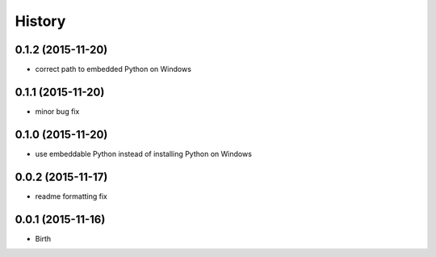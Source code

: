 
History
-------


0.1.2 (2015-11-20)
++++++++++++++++++

- correct path to embedded Python on Windows


0.1.1 (2015-11-20)
++++++++++++++++++

- minor bug fix


0.1.0 (2015-11-20)
++++++++++++++++++

- use embeddable Python instead of installing Python on Windows


0.0.2 (2015-11-17)
++++++++++++++++++

- readme formatting fix



0.0.1 (2015-11-16)
++++++++++++++++++

- Birth

